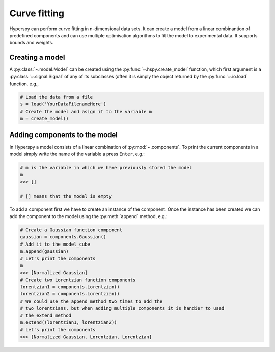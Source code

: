 Curve fitting
*************

Hyperspy can perform curve fitting in n-dimensional data sets. It can create a model from a linear combinantion of predefined components and can use multiple optimisation algorithms to fit the model to experimental data. It supports bounds and weights.

Creating a model
----------------

A :py:class:`~.model.Model` can be created using the :py:func:`~.hspy.create_model` function, which first argument is a :py:class:`~.signal.Signal` of any of its subclasses (often it is simply the object returned by the :py:func:`~.io.load` function. e.g.,

.. code-block:: python
    
    # Load the data from a file
    s = load('YourDataFilenameHere')
    # Create the model and asign it to the variable m
    m = create_model()


Adding components to the model
------------------------------

In Hyperspy a model consists of a linear combination of :py:mod:`~.components`. To print the current components in a model simply write the name of the variable a press ``Enter``, e.g.:

.. code-block:: python
    
    # m is the variable in which we have previously stored the model
    m
    >>> []
    
    # [] means that the model is empty
    

To add a component first we have to create an instance of the component. Once the instance has been created we can add the component to the model using the :py:meth:`append` method, e.g.:
    

.. code-block:: python
    
    # Create a Gaussian function component
    gaussian = components.Gaussian()
    # Add it to the model_cube
    m.append(gaussian)
    # Let's print the components
    m
    >>> [Normalized Gaussian]
    # Create two Lorentzian function components
    lorentzian1 = components.Lorentzian()
    lorentzian2 = components.Lorentzian()
    # We could use the append method two times to add the
    # two lorentzians, but when adding multiple components it is handier to used
    # the extend method
    m.extend((lorentzian1, lorentzian2))
    # Let's print the components    
    >>> [Normalized Gaussian, Lorentzian, Lorentzian]
    
